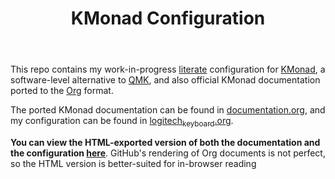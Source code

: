 #+TITLE: KMonad Configuration

This repo contains my work-in-progress [[https://en.wikipedia.org/wiki/Literate_programming][literate]] configuration for [[https://github.com/kmonad/kmonad][KMonad]], a software-level alternative to [[https://docs.qmk.fm/#/][QMK]], and also official KMonad documentation ported to the [[https://orgmode.org/][Org]] format.

The ported KMonad documentation can be found in [[./documentation.org][documentation.org]], and my configuration can be found in [[./logitech_keyboard.org][logitech_keyboard.org]].

*You can view the HTML-exported version of both the documentation and the configuration [[https://srithon.github.io/kmonad-config/][here]]*. GitHub's rendering of Org documents is not perfect, so the HTML version is better-suited for in-browser reading
